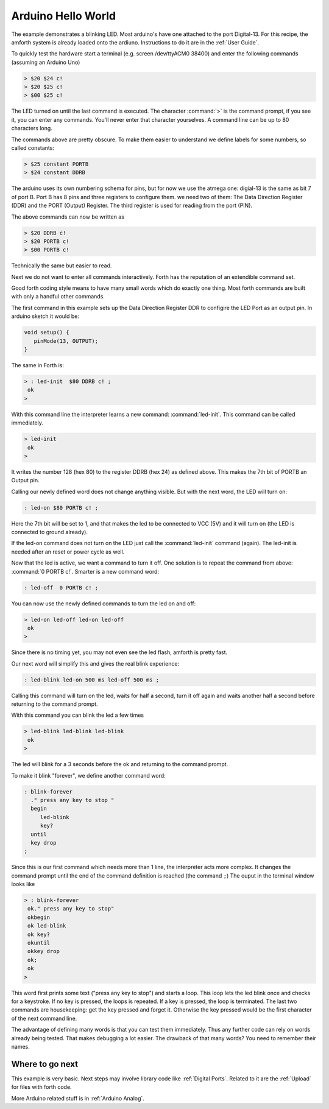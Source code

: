 .. _Ardiuno Helloworld:

===================
Arduino Hello World
===================

The example demonstrates a blinking LED. Most arduino's have one
attached to the port Digital-13. For this recipe, the amforth system
is already loaded onto the ardiuno. Instructions to do it are in the
:ref:`User Guide`.

To quickly test the hardware start a terminal (e.g. screen /dev/ttyACM0 38400) 
and enter the following commands (assuming an Arduino Uno)

.. code-block:: forth

   > $20 $24 c!
   > $20 $25 c!
   > $00 $25 c!

The LED turned on until the last command is executed. The character
:command:`>` is the command prompt, if you see it, you can enter 
any commands. You'll never enter that character yourselves. A 
command line can be up to 80 characters long.

The commands above are pretty obscure. To make them easier to
understand we define labels for some numbers, so called 
constants:

.. code-block:: forth

  > $25 constant PORTB
  > $24 constant DDRB

The arduino uses its own numbering schema for pins, but
for now we use the atmega one: digial-13 is the same as
bit 7 of port B. Port B has 8 pins and three registers to
configure them. we need two of them: The Data Direction 
Register (DDR) and the PORT (Output) Register. The third 
register is used for reading from the port (PIN).

The above commands can now be written as

.. code-block:: forth

  > $20 DDRB c! 
  > $20 PORTB c!
  > $00 PORTB c!

Technically the same but easier to read.

Next we do not want to enter all commands interactively. Forth
has the reputation of an extendible command set. 

Good forth coding style means to have many small words which do exactly 
one thing. Most forth commands are built with only a handful other commands.

The first command in this example sets up the Data Direction Register DDR
to configire the LED Port as an output pin. In arduino sketch it would be:

.. code-block:: c

  void setup() {
     pinMode(13, OUTPUT);
  }

The same in Forth is:

.. code-block:: forth

   > : led-init  $80 DDRB c! ;
    ok
   >

With this command line the interpreter learns a new command:
:command:`led-init`. This command can be called immediately.

.. code-block:: forth

   > led-init
    ok
   >

It writes the number 128 (hex 80) to the register DDRB (hex 24)
as defined above. This makes the 7th bit of PORTB an Output pin.

Calling our newly defined word does not change anything
visible. But with the next word, the LED will turn on:

.. code-block:: forth

  : led-on $80 PORTB c! ;

Here the 7th bit will be set to 1, and that makes the led to be connected
to VCC (5V) and it will turn on (the LED is connected to ground already).

If the led-on command does not turn on the LED just call the
:command:`led-init` command (again). The led-init is needed after an reset
or power cycle as well.

Now that the led is active, we want a command to turn it off. One solution
is to repeat the command from above: :command:`0 PORTB c!`. Smarter is a
new command word:

.. code-block:: forth

  : led-off  0 PORTB c! ;

You can now use the newly defined commands to turn the led on and off:

.. code-block:: console

  > led-on led-off led-on led-off
   ok
  >

Since there is no timing yet, you may not even see the led flash, amforth is
pretty fast.

Our next word will simplify this and gives the real blink experience:

.. code-block:: forth

  : led-blink led-on 500 ms led-off 500 ms ;

Calling this command will turn on the led, waits for half a second, turn it
off again and waits another half a second before returning to the command
prompt.

With this command you can blink the led a few times

.. code-block:: console

  > led-blink led-blink led-blink
   ok
  >

The led will blink for a 3 seconds before the ok and returning to
the command prompt.

To make it blink "forever", we define another command word:

.. code-block:: forth

   : blink-forever
     ." press any key to stop "
     begin
        led-blink
        key?
     until
     key drop 
   ;

Since this is our first command which needs more than 1 line, the 
interpreter acts more complex. It changes the command prompt until 
the end of the command definition is reached (the command ``;``)
The ouput in the terminal window looks like

.. code-block:: console

   > : blink-forever
    ok." press any key to stop"
    okbegin
    ok led-blink
    ok key?
    okuntil
    okkey drop
    ok;
    ok
   > 

This word first prints some text ("press any key to stop") and starts a loop.
This loop lets the led blink once and checks for a keystroke. If no key
is pressed, the loops is repeated. If a key is pressed, the loop is
terminated. The last two commands are housekeeping: get the key pressed
and forget it. Otherwise the key pressed would be the first character
of the next command line.

The advantage of defining many words is that you can test them immediately.
Thus any further code can rely on words already being tested. That
makes debugging a lot easier. The drawback of that many words? You need
to remember their names.

Where to go next
................

This example is very basic. Next steps may involve library code
like :ref:`Digital Ports`. Related to it are the :ref:`Upload` for 
files with forth code.

More Arduino related stuff is in :ref:`Arduino Analog`. 
